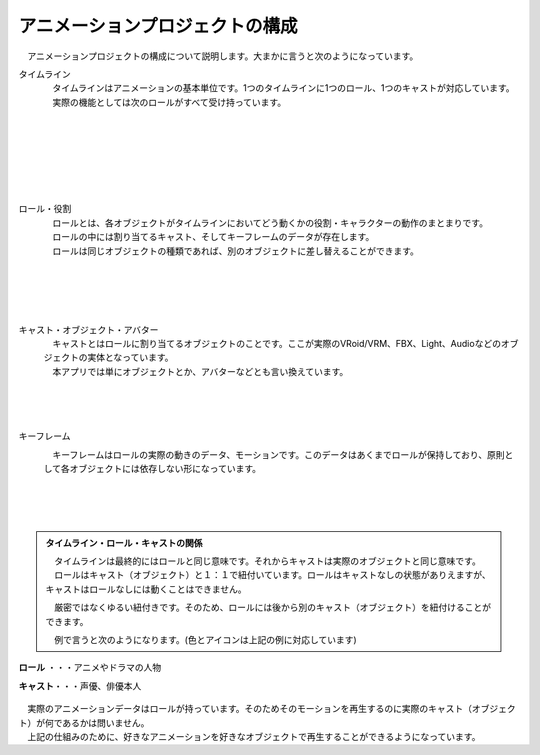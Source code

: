 .. index:: アニメーションプロジェクトの構成

#####################################
アニメーションプロジェクトの構成
#####################################


　アニメーションプロジェクトの構成について説明します。大まかに言うと次のようになっています。


.. index:: タイムライン（アニメーションプロジェクトの構成）

タイムライン
    .. image:: img/specifi_1.png
        :align: left

    | 　タイムラインはアニメーションの基本単位です。1つのタイムラインに1つのロール、1つのキャストが対応しています。
    | 　実際の機能としては次のロールがすべて受け持っています。

|
|
|
|
|
|

.. index:: ロール・役割（アニメーションプロジェクトの構成）

ロール・役割
    .. image:: img/specifi_2.png
        :align: left

    | 　ロールとは、各オブジェクトがタイムラインにおいてどう動くかの役割・キャラクターの動作のまとまりです。
    | 　ロールの中には割り当てるキャスト、そしてキーフレームのデータが存在します。
    | 　ロールは同じオブジェクトの種類であれば、別のオブジェクトに差し替えることができます。

|
|
|
|

.. index:: キャスト・オブジェクト（アニメーションプロジェクトの構成）

キャスト・オブジェクト・アバター
    .. image:: img/specifi_3.png
        :align: left

    | 　キャストとはロールに割り当てるオブジェクトのことです。ここが実際のVRoid/VRM、FBX、Light、Audioなどのオブジェクトの実体となっています。
    | 　本アプリでは単にオブジェクトとか、アバターなどとも言い換えています。

|
|
|

.. index:: キーフレーム（アニメーションプロジェクトの構成）

キーフレーム
    .. image:: img/specifi_4.png
        :align: left

    　キーフレームはロールの実際の動きのデータ、モーションです。このデータはあくまでロールが保持しており、原則として各オブジェクトには依存しない形になっています。

|
|
|


.. admonition:: タイムライン・ロール・キャストの関係

    | 　タイムラインは最終的にはロールと同じ意味です。それからキャストは実際のオブジェクトと同じ意味です。
    | 　ロールはキャスト（オブジェクト）と１：１で紐付いています。ロールはキャストなしの状態がありえますが、キャストはロールなしには動くことはできません。

    　厳密ではなくゆるい紐付きです。そのため、ロールには後から別のキャスト（オブジェクト）を紐付けることができます。

    　例で言うと次のようになります。(色とアイコンは上記の例に対応しています)


.. figure:: img/specifi_5.png
    :align: center

    **ロール** ・・・アニメやドラマの人物

    **キャスト**・・・声優、俳優本人


| 　実際のアニメーションデータはロールが持っています。そのためそのモーションを再生するのに実際のキャスト（オブジェクト）が何であるかは問いません。
| 　上記の仕組みのために、好きなアニメーションを好きなオブジェクトで再生することができるようになっています。
